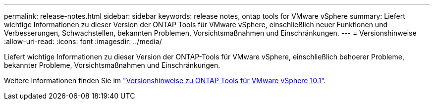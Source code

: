---
permalink: release-notes.html 
sidebar: sidebar 
keywords: release notes, ontap tools for VMware vSphere 
summary: Liefert wichtige Informationen zu dieser Version der ONTAP Tools für VMware vSphere, einschließlich neuer Funktionen und Verbesserungen, Schwachstellen, bekannten Problemen, Vorsichtsmaßnahmen und Einschränkungen. 
---
= Versionshinweise
:allow-uri-read: 
:icons: font
:imagesdir: ../media/


[role="lead"]
Liefert wichtige Informationen zu dieser Version der ONTAP-Tools für VMware vSphere, einschließlich behoerer Probleme, bekannter Probleme, Vorsichtsmaßnahmen und Einschränkungen.

Weitere Informationen finden Sie im https://library.netapp.com/ecm/ecm_download_file/ECMLP3319071["Versionshinweise zu ONTAP Tools für VMware vSphere 10.1"^].
